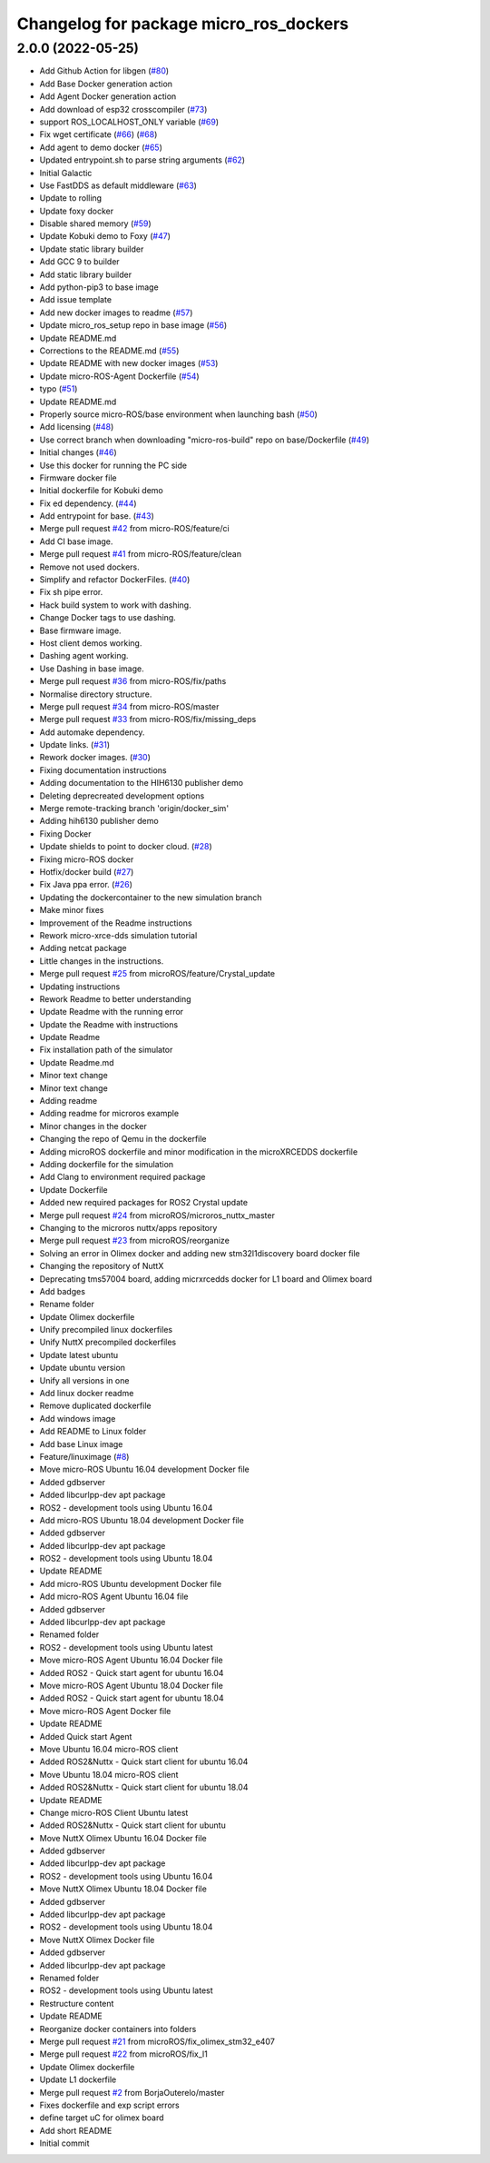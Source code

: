 ^^^^^^^^^^^^^^^^^^^^^^^^^^^^^^^^^^^^^^^
Changelog for package micro_ros_dockers
^^^^^^^^^^^^^^^^^^^^^^^^^^^^^^^^^^^^^^^

2.0.0 (2022-05-25)
------------------
* Add Github Action for libgen (`#80 <https://github.com/micro-ROS/docker/issues/80>`_)
* Add Base Docker generation action
* Add Agent Docker generation action
* Add download of esp32 crosscompiler (`#73 <https://github.com/micro-ROS/docker/issues/73>`_)
* support ROS_LOCALHOST_ONLY variable (`#69 <https://github.com/micro-ROS/docker/issues/69>`_)
* Fix wget certificate (`#66 <https://github.com/micro-ROS/docker/issues/66>`_) (`#68 <https://github.com/micro-ROS/docker/issues/68>`_)
* Add agent to demo docker (`#65 <https://github.com/micro-ROS/docker/issues/65>`_)
* Updated entrypoint.sh to parse string arguments (`#62 <https://github.com/micro-ROS/docker/issues/62>`_)
* Initial Galactic
* Use FastDDS as default middleware (`#63 <https://github.com/micro-ROS/docker/issues/63>`_)
* Update to rolling
* Update foxy docker
* Disable shared memory (`#59 <https://github.com/micro-ROS/docker/issues/59>`_)
* Update Kobuki demo to Foxy (`#47 <https://github.com/micro-ROS/docker/issues/47>`_)
* Update static library builder
* Add GCC 9 to builder
* Add static library builder
* Add python-pip3 to base image
* Add issue template
* Add new docker images to readme (`#57 <https://github.com/micro-ROS/docker/issues/57>`_)
* Update micro_ros_setup repo in base image (`#56 <https://github.com/micro-ROS/docker/issues/56>`_)
* Update README.md
* Corrections to the README.md (`#55 <https://github.com/micro-ROS/docker/issues/55>`_)
* Update README with new docker images (`#53 <https://github.com/micro-ROS/docker/issues/53>`_)
* Update micro-ROS-Agent Dockerfile (`#54 <https://github.com/micro-ROS/docker/issues/54>`_)
* typo (`#51 <https://github.com/micro-ROS/docker/issues/51>`_)
* Update README.md
* Properly source micro-ROS/base environment when launching bash (`#50 <https://github.com/micro-ROS/docker/issues/50>`_)
* Add licensing (`#48 <https://github.com/micro-ROS/docker/issues/48>`_)
* Use correct branch when downloading "micro-ros-build" repo on base/Dockerfile (`#49 <https://github.com/micro-ROS/docker/issues/49>`_)
* Initial changes (`#46 <https://github.com/micro-ROS/docker/issues/46>`_)
* Use this docker for running the PC side
* Firmware docker file
* Initial dockerfile for Kobuki demo
* Fix ed dependency. (`#44 <https://github.com/micro-ROS/docker/issues/44>`_)
* Add entrypoint for base. (`#43 <https://github.com/micro-ROS/docker/issues/43>`_)
* Merge pull request `#42 <https://github.com/micro-ROS/docker/issues/42>`_ from micro-ROS/feature/ci
* Add CI base image.
* Merge pull request `#41 <https://github.com/micro-ROS/docker/issues/41>`_ from micro-ROS/feature/clean
* Remove not used dockers.
* Simplify and refactor DockerFiles. (`#40 <https://github.com/micro-ROS/docker/issues/40>`_)
* Fix sh pipe error.
* Hack build system to work with dashing.
* Change Docker tags to use dashing.
* Base firmware image.
* Host client demos working.
* Dashing agent working.
* Use Dashing in base image.
* Merge pull request `#36 <https://github.com/micro-ROS/docker/issues/36>`_ from micro-ROS/fix/paths
* Normalise directory structure.
* Merge pull request `#34 <https://github.com/micro-ROS/docker/issues/34>`_ from micro-ROS/master
* Merge pull request `#33 <https://github.com/micro-ROS/docker/issues/33>`_ from micro-ROS/fix/missing_deps
* Add automake dependency.
* Update links. (`#31 <https://github.com/micro-ROS/docker/issues/31>`_)
* Rework docker images. (`#30 <https://github.com/micro-ROS/docker/issues/30>`_)
* Fixing documentation instructions
* Adding documentation to the HIH6130 publisher demo
* Deleting deprecreated development options
* Merge remote-tracking branch 'origin/docker_sim'
* Adding hih6130 publisher demo
* Fixing Docker
* Update shields to point to docker cloud. (`#28 <https://github.com/micro-ROS/docker/issues/28>`_)
* Fixing micro-ROS docker
* Hotfix/docker build (`#27 <https://github.com/micro-ROS/docker/issues/27>`_)
* Fix Java ppa error. (`#26 <https://github.com/micro-ROS/docker/issues/26>`_)
* Updating the dockercontainer to the new simulation branch
* Make minor fixes
* Improvement of the Readme instructions
* Rework micro-xrce-dds simulation tutorial
* Adding netcat package
* Little changes in the instructions.
* Merge pull request `#25 <https://github.com/micro-ROS/docker/issues/25>`_ from microROS/feature/Crystal_update
* Updating instructions
* Rework Readme to better understanding
* Update Readme with the running error
* Update the Readme with instructions
* Update Readme
* Fix installation path of the simulator
* Update Readme.md
* Minor text change
* Minor text change
* Adding readme
* Adding readme for microros example
* Minor changes in the docker
* Changing the repo of Qemu in the dockerfile
* Adding microROS dockerfile and minor modification in the microXRCEDDS dockerfile
* Adding dockerfile for the simulation
* Add Clang to environment required package
* Update Dockerfile
* Added new required packages for ROS2 Crystal update
* Merge pull request `#24 <https://github.com/micro-ROS/docker/issues/24>`_ from microROS/microros_nuttx_master
* Changing to the microros nuttx/apps repository
* Merge pull request `#23 <https://github.com/micro-ROS/docker/issues/23>`_ from microROS/reorganize
* Solving an error in Olimex docker and adding new stm32l1discovery board docker file
* Changing the repository of NuttX
* Deprecating tms57004 board, adding micrxrcedds docker for L1 board and Olimex board
* Add badges
* Rename folder
* Update Olimex dockerfile
* Unify precompiled linux dockerfiles
* Unify NuttX precompiled dockerfiles
* Update latest ubuntu
* Update ubuntu version
* Unify all versions in one
* Add linux docker readme
* Remove duplicated dockerfile
* Add windows image
* Add README to Linux folder
* Add base Linux image
* Feature/linuximage (`#8 <https://github.com/micro-ROS/docker/issues/8>`_)
* Move micro-ROS Ubuntu 16.04 development Docker file
* Added gdbserver
* Added libcurlpp-dev apt package
* ROS2 - development tools using Ubuntu 16.04
* Add micro-ROS Ubuntu 18.04 development Docker file
* Added gdbserver
* Added libcurlpp-dev apt package
* ROS2 - development tools using Ubuntu 18.04
* Update README
* Add micro-ROS Ubuntu development Docker file
* Add micro-ROS Agent Ubuntu 16.04 file
* Added gdbserver
* Added libcurlpp-dev apt package
* Renamed folder
* ROS2 - development tools using Ubuntu latest
* Move micro-ROS Agent Ubuntu 16.04 Docker file
* Added ROS2 - Quick start agent for ubuntu 16.04
* Move micro-ROS Agent Ubuntu 18.04 Docker file
* Added ROS2 - Quick start agent for ubuntu 18.04
* Move micro-ROS Agent Docker file
* Update README
* Added Quick start Agent
* Move Ubuntu 16.04 micro-ROS client
* Added ROS2&Nuttx - Quick start client for ubuntu 16.04
* Move Ubuntu 18.04 micro-ROS client
* Added ROS2&Nuttx - Quick start client for ubuntu 18.04
* Update README
* Change micro-ROS Client Ubuntu latest
* Added ROS2&Nuttx - Quick start client for ubuntu
* Move NuttX Olimex Ubuntu 16.04 Docker file
* Added gdbserver
* Added libcurlpp-dev apt package
* ROS2 - development tools using Ubuntu 16.04
* Move NuttX Olimex Ubuntu 18.04 Docker file
* Added gdbserver
* Added libcurlpp-dev apt package
* ROS2 - development tools using Ubuntu 18.04
* Move NuttX Olimex Docker file
* Added gdbserver
* Added libcurlpp-dev apt package
* Renamed folder
* ROS2 - development tools using Ubuntu latest
* Restructure content
* Update README
* Reorganize docker containers into folders
* Merge pull request `#21 <https://github.com/micro-ROS/docker/issues/21>`_ from microROS/fix_olimex_stm32_e407
* Merge pull request `#22 <https://github.com/micro-ROS/docker/issues/22>`_ from microROS/fix_l1
* Update Olimex dockerfile
* Update L1 dockerfile
* Merge pull request `#2 <https://github.com/micro-ROS/docker/issues/2>`_ from BorjaOuterelo/master
* Fixes dockerfile and exp script errors
* define target uC for olimex board
* Add short README
* Initial commit
